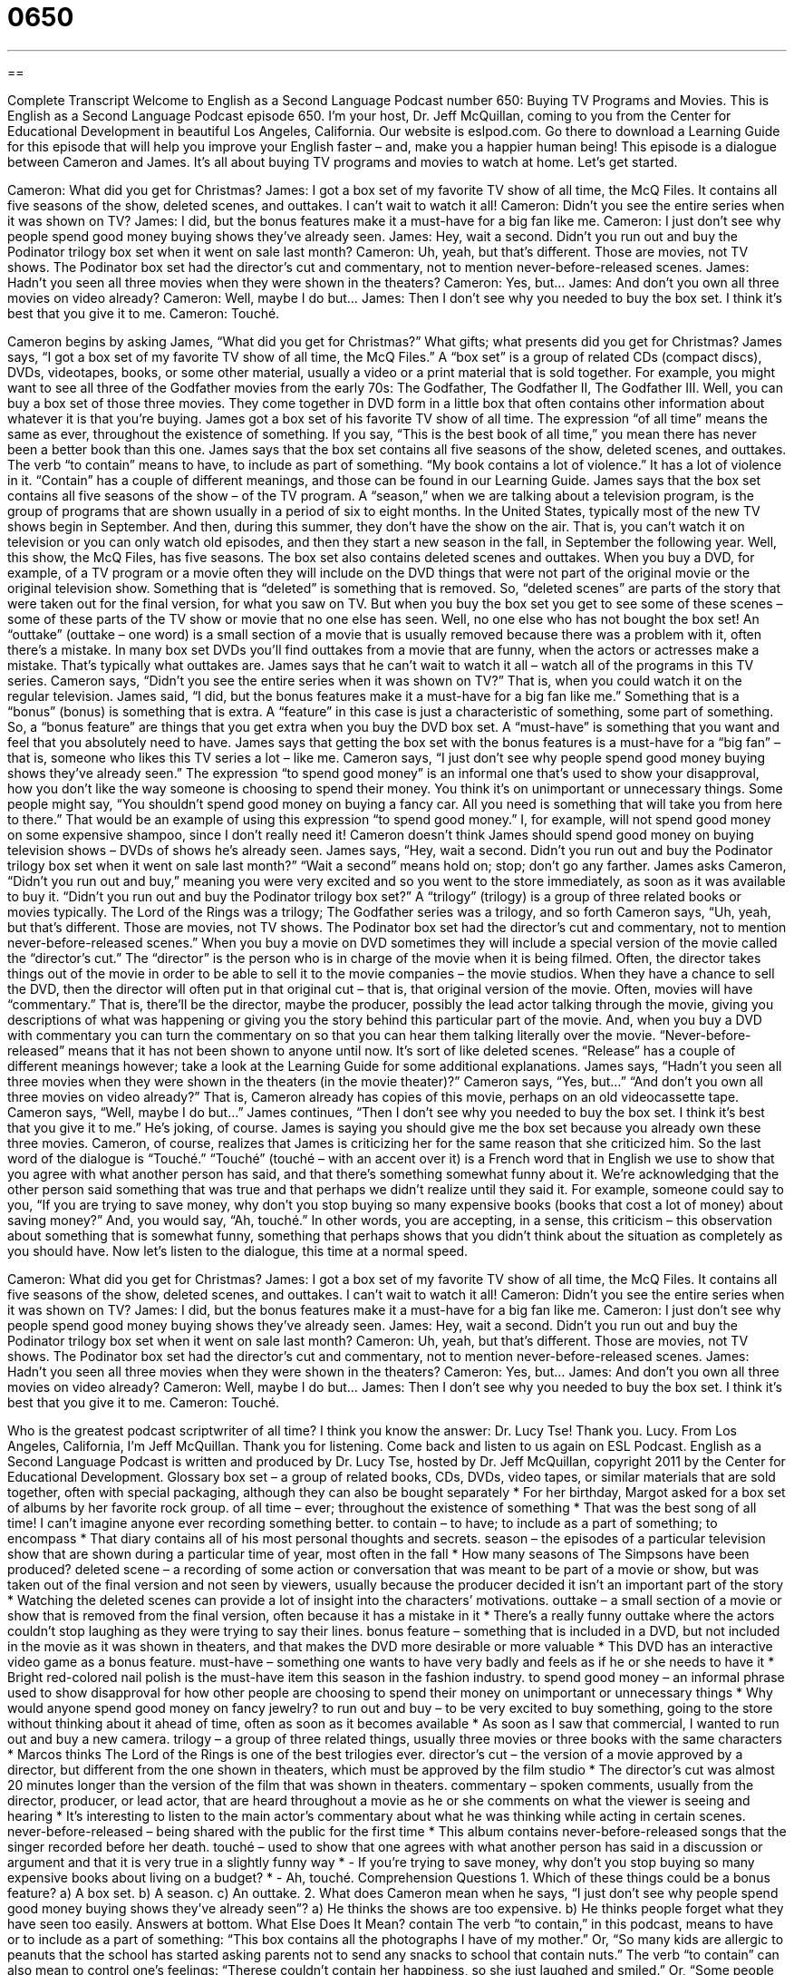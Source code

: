 = 0650
:toc: left
:toclevels: 3
:sectnums:
:stylesheet: ../../../myAdocCss.css

'''

== 

Complete Transcript
Welcome to English as a Second Language Podcast number 650: Buying TV Programs and Movies.
This is English as a Second Language Podcast episode 650. I’m your host, Dr. Jeff McQuillan, coming to you from the Center for Educational Development in beautiful Los Angeles, California.
Our website is eslpod.com. Go there to download a Learning Guide for this episode that will help you improve your English faster – and, make you a happier human being!
This episode is a dialogue between Cameron and James. It’s all about buying TV programs and movies to watch at home. Let’s get started.
[start of dialogue]
Cameron: What did you get for Christmas?
James: I got a box set of my favorite TV show of all time, the McQ Files. It contains all five seasons of the show, deleted scenes, and outtakes. I can’t wait to watch it all!
Cameron: Didn’t you see the entire series when it was shown on TV?
James: I did, but the bonus features make it a must-have for a big fan like me.
Cameron: I just don’t see why people spend good money buying shows they’ve already seen.
James: Hey, wait a second. Didn’t you run out and buy the Podinator trilogy box set when it went on sale last month?
Cameron: Uh, yeah, but that’s different. Those are movies, not TV shows. The Podinator box set had the director’s cut and commentary, not to mention never-before-released scenes.
James: Hadn’t you seen all three movies when they were shown in the theaters?
Cameron: Yes, but…
James: And don’t you own all three movies on video already?
Cameron: Well, maybe I do but…
James: Then I don’t see why you needed to buy the box set. I think it’s best that you give it to me.
Cameron: Touché.
[end of dialogue]
Cameron begins by asking James, “What did you get for Christmas?” What gifts; what presents did you get for Christmas? James says, “I got a box set of my favorite TV show of all time, the McQ Files.” A “box set” is a group of related CDs (compact discs), DVDs, videotapes, books, or some other material, usually a video or a print material that is sold together. For example, you might want to see all three of the Godfather movies from the early 70s: The Godfather, The Godfather II, The Godfather III. Well, you can buy a box set of those three movies. They come together in DVD form in a little box that often contains other information about whatever it is that you’re buying.
James got a box set of his favorite TV show of all time. The expression “of all time” means the same as ever, throughout the existence of something. If you say, “This is the best book of all time,” you mean there has never been a better book than this one. James says that the box set contains all five seasons of the show, deleted scenes, and outtakes. The verb “to contain” means to have, to include as part of something. “My book contains a lot of violence.” It has a lot of violence in it. “Contain” has a couple of different meanings, and those can be found in our Learning Guide.
James says that the box set contains all five seasons of the show – of the TV program. A “season,” when we are talking about a television program, is the group of programs that are shown usually in a period of six to eight months. In the United States, typically most of the new TV shows begin in September. And then, during this summer, they don’t have the show on the air. That is, you can’t watch it on television or you can only watch old episodes, and then they start a new season in the fall, in September the following year.
Well, this show, the McQ Files, has five seasons. The box set also contains deleted scenes and outtakes. When you buy a DVD, for example, of a TV program or a movie often they will include on the DVD things that were not part of the original movie or the original television show. Something that is “deleted” is something that is removed. So, “deleted scenes” are parts of the story that were taken out for the final version, for what you saw on TV. But when you buy the box set you get to see some of these scenes – some of these parts of the TV show or movie that no one else has seen. Well, no one else who has not bought the box set! An “outtake” (outtake – one word) is a small section of a movie that is usually removed because there was a problem with it, often there’s a mistake. In many box set DVDs you’ll find outtakes from a movie that are funny, when the actors or actresses make a mistake. That’s typically what outtakes are.
James says that he can’t wait to watch it all – watch all of the programs in this TV series. Cameron says, “Didn’t you see the entire series when it was shown on TV?” That is, when you could watch it on the regular television. James said, “I did, but the bonus features make it a must-have for a big fan like me.” Something that is a “bonus” (bonus) is something that is extra. A “feature” in this case is just a characteristic of something, some part of something. So, a “bonus feature” are things that you get extra when you buy the DVD box set. A “must-have” is something that you want and feel that you absolutely need to have. James says that getting the box set with the bonus features is a must-have for a “big fan” – that is, someone who likes this TV series a lot – like me.
Cameron says, “I just don’t see why people spend good money buying shows they’ve already seen.” The expression “to spend good money” is an informal one that’s used to show your disapproval, how you don’t like the way someone is choosing to spend their money. You think it’s on unimportant or unnecessary things. Some people might say, “You shouldn’t spend good money on buying a fancy car. All you need is something that will take you from here to there.” That would be an example of using this expression “to spend good money.” I, for example, will not spend good money on some expensive shampoo, since I don’t really need it!
Cameron doesn’t think James should spend good money on buying television shows – DVDs of shows he’s already seen. James says, “Hey, wait a second. Didn’t you run out and buy the Podinator trilogy box set when it went on sale last month?” “Wait a second” means hold on; stop; don’t go any farther. James asks Cameron, “Didn’t you run out and buy,” meaning you were very excited and so you went to the store immediately, as soon as it was available to buy it. “Didn’t you run out and buy the Podinator trilogy box set?” A “trilogy” (trilogy) is a group of three related books or movies typically. The Lord of the Rings was a trilogy; The Godfather series was a trilogy, and so forth
Cameron says, “Uh, yeah, but that’s different. Those are movies, not TV shows. The Podinator box set had the director’s cut and commentary, not to mention never-before-released scenes.” When you buy a movie on DVD sometimes they will include a special version of the movie called the “director’s cut.” The “director” is the person who is in charge of the movie when it is being filmed. Often, the director takes things out of the movie in order to be able to sell it to the movie companies – the movie studios. When they have a chance to sell the DVD, then the director will often put in that original cut – that is, that original version of the movie. Often, movies will have “commentary.” That is, there’ll be the director, maybe the producer, possibly the lead actor talking through the movie, giving you descriptions of what was happening or giving you the story behind this particular part of the movie. And, when you buy a DVD with commentary you can turn the commentary on so that you can hear them talking literally over the movie. “Never-before-released” means that it has not been shown to anyone until now. It’s sort of like deleted scenes. “Release” has a couple of different meanings however; take a look at the Learning Guide for some additional explanations.
James says, “Hadn’t you seen all three movies when they were shown in the theaters (in the movie theater)?” Cameron says, “Yes, but…” “And don’t you own all three movies on video already?” That is, Cameron already has copies of this movie, perhaps on an old videocassette tape. Cameron says, “Well, maybe I do but…” James continues, “Then I don’t see why you needed to buy the box set. I think it’s best that you give it to me.” He’s joking, of course. James is saying you should give me the box set because you already own these three movies. Cameron, of course, realizes that James is criticizing her for the same reason that she criticized him. So the last word of the dialogue is “Touché.” “Touché” (touché – with an accent over it) is a French word that in English we use to show that you agree with what another person has said, and that there’s something somewhat funny about it. We’re acknowledging that the other person said something that was true and that perhaps we didn’t realize until they said it. For example, someone could say to you, “If you are trying to save money, why don’t you stop buying so many expensive books (books that cost a lot of money) about saving money?” And, you would say, “Ah, touché.” In other words, you are accepting, in a sense, this criticism – this observation about something that is somewhat funny, something that perhaps shows that you didn’t think about the situation as completely as you should have.
Now let’s listen to the dialogue, this time at a normal speed.
[start of dialogue]
Cameron: What did you get for Christmas?
James: I got a box set of my favorite TV show of all time, the McQ Files. It contains all five seasons of the show, deleted scenes, and outtakes. I can’t wait to watch it all!
Cameron: Didn’t you see the entire series when it was shown on TV?
James: I did, but the bonus features make it a must-have for a big fan like me.
Cameron: I just don’t see why people spend good money buying shows they’ve already seen.
James: Hey, wait a second. Didn’t you run out and buy the Podinator trilogy box set when it went on sale last month?
Cameron: Uh, yeah, but that’s different. Those are movies, not TV shows. The Podinator box set had the director’s cut and commentary, not to mention never-before-released scenes.
James: Hadn’t you seen all three movies when they were shown in the theaters?
Cameron: Yes, but…
James: And don’t you own all three movies on video already?
Cameron: Well, maybe I do but…
James: Then I don’t see why you needed to buy the box set. I think it’s best that you give it to me.
Cameron: Touché.
[end of dialogue]
Who is the greatest podcast scriptwriter of all time? I think you know the answer: Dr. Lucy Tse! Thank you. Lucy.
From Los Angeles, California, I’m Jeff McQuillan. Thank you for listening. Come back and listen to us again on ESL Podcast.
English as a Second Language Podcast is written and produced by Dr. Lucy Tse, hosted by Dr. Jeff McQuillan, copyright 2011 by the Center for Educational Development.
Glossary
box set – a group of related books, CDs, DVDs, video tapes, or similar materials that are sold together, often with special packaging, although they can also be bought separately
* For her birthday, Margot asked for a box set of albums by her favorite rock group.
of all time – ever; throughout the existence of something
* That was the best song of all time! I can’t imagine anyone ever recording something better.
to contain – to have; to include as a part of something; to encompass
* That diary contains all of his most personal thoughts and secrets.
season – the episodes of a particular television show that are shown during a particular time of year, most often in the fall
* How many seasons of The Simpsons have been produced?
deleted scene – a recording of some action or conversation that was meant to be part of a movie or show, but was taken out of the final version and not seen by viewers, usually because the producer decided it isn’t an important part of the story
* Watching the deleted scenes can provide a lot of insight into the characters’ motivations.
outtake – a small section of a movie or show that is removed from the final version, often because it has a mistake in it
* There’s a really funny outtake where the actors couldn’t stop laughing as they were trying to say their lines.
bonus feature – something that is included in a DVD, but not included in the movie as it was shown in theaters, and that makes the DVD more desirable or more valuable
* This DVD has an interactive video game as a bonus feature.
must-have – something one wants to have very badly and feels as if he or she needs to have it
* Bright red-colored nail polish is the must-have item this season in the fashion industry.
to spend good money – an informal phrase used to show disapproval for how other people are choosing to spend their money on unimportant or unnecessary things
* Why would anyone spend good money on fancy jewelry?
to run out and buy – to be very excited to buy something, going to the store without thinking about it ahead of time, often as soon as it becomes available
* As soon as I saw that commercial, I wanted to run out and buy a new camera.
trilogy – a group of three related things, usually three movies or three books with the same characters
* Marcos thinks The Lord of the Rings is one of the best trilogies ever.
director’s cut – the version of a movie approved by a director, but different from the one shown in theaters, which must be approved by the film studio
* The director’s cut was almost 20 minutes longer than the version of the film that was shown in theaters.
commentary – spoken comments, usually from the director, producer, or lead actor, that are heard throughout a movie as he or she comments on what the viewer is seeing and hearing
* It’s interesting to listen to the main actor’s commentary about what he was thinking while acting in certain scenes.
never-before-released – being shared with the public for the first time
* This album contains never-before-released songs that the singer recorded before her death.
touché – used to show that one agrees with what another person has said in a discussion or argument and that it is very true in a slightly funny way
* - If you’re trying to save money, why don’t you stop buying so many expensive books about living on a budget?
* - Ah, touché.
Comprehension Questions
1. Which of these things could be a bonus feature?
a) A box set.
b) A season.
c) An outtake.
2. What does Cameron mean when he says, “I just don’t see why people spend good money buying shows they’ve already seen”?
a) He thinks the shows are too expensive.
b) He thinks people forget what they have seen too easily.
Answers at bottom.
What Else Does It Mean?
contain
The verb “to contain,” in this podcast, means to have or to include as a part of something: “This box contains all the photographs I have of my mother.” Or, “So many kids are allergic to peanuts that the school has started asking parents not to send any snacks to school that contain nuts.” The verb “to contain” can also mean to control one’s feelings: “Therese couldn’t contain her happiness, so she just laughed and smiled.” Or, “Some people try to count to 10 in order to contain their anger.” When talking about a disease or a problem, “to contain” means to control or limit the spread of something: “The agency didn’t work quickly enough to contain the problem, so now it has spread throughout the country.”
released
In this podcast, the phrase “never-before-released” means being shared with the public for the first time: “In these never-before-released journal entries, you can read Maxim’s most secret thoughts.” A “release” can also be a new song, album, movie, show, or book that has just been made available to the public: “Have you heard the singer’s newest release?” A “press release” is a short document that describes an important event or decision for a business or organization, and that is sent to the media for publication: “They write a new press release every time the company starts selling a new product.” The phrase “work release” refers to a program that lets prisoners work outside of the jail: “If your good behavior continues, you might be eligible for our work release program.”
Culture Note
Box sets are an easy way for product manufacturers to increase sales of their products. Americans purchase box sets not only of DVDs, but also of many other types of products.
For example, many books are sold in box sets. These are normally “series” (a group of books or shows with the same characters), such as a Harry Potter box set or a Nancy Drew box set. Popular trilogies such as The Lord of the Rings can also be purchased as box sets. Sometimes these box sets include special features, such as a DVD of a related movie or TV show, or stickers or jewelry related to the main character.
Other box sets might include all the “works” (things someone has created) of a particular author or musician. For example, there is a box set of four CDs featuring the music of Elton John. These box sets are often released “shortly” (soon) after an individual’s death or any other event that makes the individual “rise to prominence” (become famous; become talked about), such as a decision to give a special award to that individual.
Even some foods are sold as box sets, and are often given as “impersonal” (not close or intimate) gifts. For example, a box set of tea might include a few “teabags” (small filter-paper bags filled with tea leaves, placed in a mug so hot water can be poured over them to make one serving) for each “variety” (type) of tea sold by the manufacturer. “Spice” (plant products used to flavor food) manufacturers also sell box sets so that people can “sample” (try) many of the spices the company sells.
Comprehension Answers
1 - c
2 - c